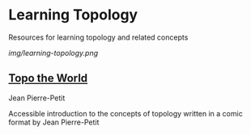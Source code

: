 * Learning Topology

Resources for learning topology and related concepts

[[img/learning-topology.png]]

** [[http://www.savoir-sans-frontieres.com/JPP/telechargeables/English/Topo_the_world_eng.pdf][Topo the World]]
Jean Pierre-Petit

[[./img/topo-the-world-1.png]]

[[./img/topo-the-world-2.png]]

Accessible introduction to the concepts of topology written in a comic format by Jean Pierre-Petit
